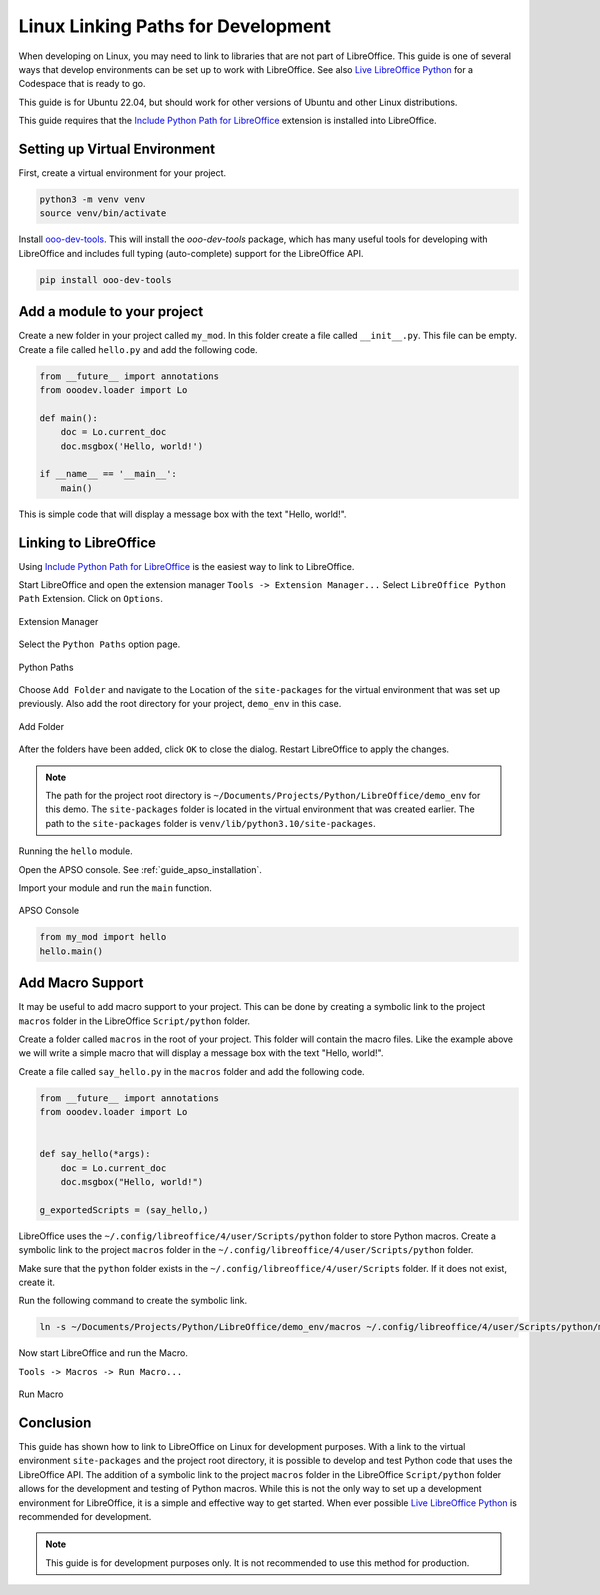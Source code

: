 .. _linux_linking_paths:

Linux Linking Paths for Development
===================================

When developing on Linux, you may need to link to libraries that are not part of LibreOffice.
This guide is one of several ways that develop environments can be set up to work with LibreOffice.
See also |live_office|_ for a Codespace that is ready to go.

This guide is for Ubuntu 22.04, but should work for other versions of Ubuntu and other Linux distributions.

This guide requires that the |include_p_path|_ extension is installed into LibreOffice.

Setting up Virtual Environment
------------------------------

First, create a virtual environment for your project.

.. code-block:: bash

    python3 -m venv venv
    source venv/bin/activate

Install `ooo-dev-tools <https://pypi.org/project/ooo-dev-tools/>`__.
This will install the `ooo-dev-tools` package, which has many useful tools for developing with LibreOffice and includes full typing (auto-complete) support for the LibreOffice API.

.. code-block:: bash

    pip install ooo-dev-tools


Add a module to your project
----------------------------

Create a new folder in your project called ``my_mod``.
In this folder create a file called ``__init__.py``. This file can be empty.
Create a file called ``hello.py`` and add the following code.

.. code-block:: python

    from __future__ import annotations
    from ooodev.loader import Lo

    def main():
        doc = Lo.current_doc    
        doc.msgbox('Hello, world!')

    if __name__ == '__main__':
        main()

This is simple code that will display a message box with the text "Hello, world!".

Linking to LibreOffice
----------------------

Using |include_p_path|_ is the easiest way to link to LibreOffice.

Start LibreOffice and open the extension manager ``Tools -> Extension Manager...`` Select ``LibreOffice Python Path`` Extension. Click on ``Options``.

.. _25afb530-2304-413d-aa44-121e4c249b92:

.. figure:: https://github.com/Amourspirit/libreoffice-python-path-ext/assets/4193389/25afb530-2304-413d-aa44-121e4c249b92
    :alt: Extension Manager
    :align: center

    Extension Manager

Select the ``Python Paths`` option page.

.. _4a739a95-f131-42c2-bb0b-c1aa73260b0b:

.. figure:: https://github.com/Amourspirit/libreoffice-python-path-ext/assets/4193389/4a739a95-f131-42c2-bb0b-c1aa73260b0b
    :alt: Python Paths
    :align: center

    Python Paths

Choose ``Add Folder`` and navigate to the Location of the ``site-packages`` for the virtual environment that was set up previously.
Also add the root directory for your project, ``demo_env`` in this case.

.. _981a52b5-1835-49b5-b0e4-a6cd3559538e:

.. figure:: https://github.com/Amourspirit/python_ooo_dev_tools/assets/4193389/981a52b5-1835-49b5-b0e4-a6cd3559538e
    :alt: Add Folder
    :align: center
    :width: 600

    Add Folder

After the folders have been added, click ``OK`` to close the dialog. Restart LibreOffice to apply the changes.

.. note::

    The path for the project root directory is ``~/Documents/Projects/Python/LibreOffice/demo_env`` for this demo.
    The ``site-packages`` folder is located in the virtual environment that was created earlier. The path to the ``site-packages`` folder is ``venv/lib/python3.10/site-packages``.

Running the ``hello`` module.

Open the APSO console. See :ref:`guide_apso_installation`.

Import your module and run the ``main`` function.

.. _3dbbec7c-2c26-4cdd-a9b8-fd1fa1da9176:

.. figure:: https://github.com/Amourspirit/python_ooo_dev_tools/assets/4193389/3dbbec7c-2c26-4cdd-a9b8-fd1fa1da9176
    :alt: APSO Console
    :align: center

    APSO Console

.. code-block:: python

    from my_mod import hello
    hello.main()

Add Macro Support
-----------------

It may be useful to add macro support to your project. This can be done by creating a symbolic link to the project ``macros`` folder in the LibreOffice ``Script/python`` folder.

Create a folder called ``macros`` in the root of your project. This folder will contain the macro files.
Like the example above we will write a simple macro that will display a message box with the text "Hello, world!".

Create a file called ``say_hello.py`` in the ``macros`` folder and add the following code.

.. code-block:: python

    from __future__ import annotations
    from ooodev.loader import Lo


    def say_hello(*args):
        doc = Lo.current_doc
        doc.msgbox("Hello, world!")

    g_exportedScripts = (say_hello,)

LibreOffice uses the ``~/.config/libreoffice/4/user/Scripts/python`` folder to store Python macros. Create a symbolic link to the project ``macros`` folder in the ``~/.config/libreoffice/4/user/Scripts/python`` folder.

Make sure that the ``python`` folder exists in the ``~/.config/libreoffice/4/user/Scripts`` folder. If it does not exist, create it.

Run the following command to create the symbolic link.

.. code-block:: bash

    ln -s ~/Documents/Projects/Python/LibreOffice/demo_env/macros ~/.config/libreoffice/4/user/Scripts/python/my_macro

Now start LibreOffice and run the Macro.

``Tools -> Macros -> Run Macro...``

.. _d499a88c-d232-4daa-b3c7-d728386e5983:

.. figure:: https://github.com/Amourspirit/python_ooo_dev_tools/assets/4193389/d499a88c-d232-4daa-b3c7-d728386e5983
    :alt: Run Macro
    :align: center

    Run Macro

Conclusion
----------

This guide has shown how to link to LibreOffice on Linux for development purposes.
With a link to the virtual environment ``site-packages`` and the project root directory, it is possible to develop and test Python code that uses the LibreOffice API.
The addition of a symbolic link to the project ``macros`` folder in the LibreOffice ``Script/python`` folder allows for the development and testing of Python macros.
While this is not the only way to set up a development environment for LibreOffice, it is a simple and effective way to get started.
When ever possible |live_office|_ is recommended for development.

.. note::

    This guide is for development purposes only. It is not recommended to use this method for production.

.. |include_p_path| replace:: Include Python Path for LibreOffice
.. _include_p_path: https://extensions.libreoffice.org/en/extensions/show/41996

.. |live_office| replace:: Live LibreOffice Python
.. _live_office: https://github.com/Amourspirit/live-libreoffice-python
